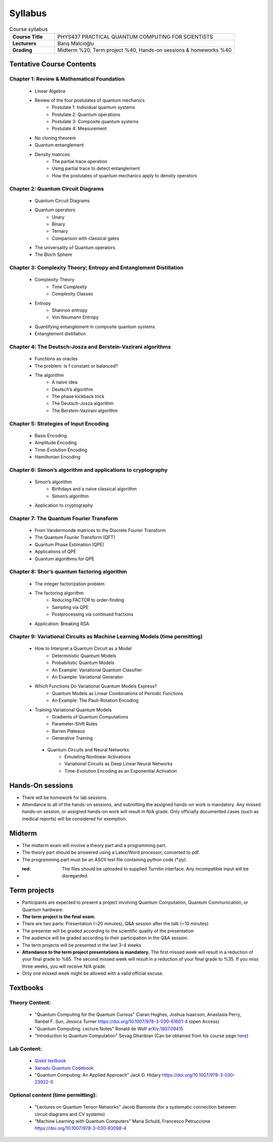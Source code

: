 .. raw:: html

    <style> .red {color:#aa0060; font-weight:bold; font-size:16px} </style>

###################
Syllabus
###################

.. list-table:: Course syllabus
   :widths: 10 40
   :stub-columns: 1

   * - Course Title
     - PHYS437 PRACTICAL QUANTUM COMPUTING FOR SCIENTISTS
   * - Lecturers
     - Barış Malcıoğlu
   * - Grading
     - Midterm %20, Term project %40, Hands-on sessions & homeworks %40

*************************
Tentative Course Contents
*************************

Chapter 1: Review & Mathematical Foundation
-----------------------------------------------

    * Linear Algebra
    * Review of the four postulates of quantum mechanics
        * Postulate 1: Individual quantum systems
        * Postulate 2: Quantum operations
        * Postulate 3: Composite quantum systems
        * Postulate 4: Measurement
    * No cloning theorem
    * Quantum entanglement
    * Density matrices
        * The partial trace operation
        * Using partial trace to detect entanglement
        * How the postulates of quantum mechanics apply to density operators

Chapter 2: Quantum Circuit Diagrams
------------------------------------------

    * Quantum Circuit Diagrams
    * Quantum operators
        * Unary
        * Binary
        * Ternary
        * Comparison with classical gates
    * The universality of Quantum operators
    * The Bloch Sphere

Chapter 3: Complexity Theory; Entropy and Entanglement Distillation
--------------------------------------------------------------------

    * Complexity Theory
        * Time Complexity
        * Complexity Classes
    * Entropy
        * Shannon entropy
        * Von Neumann Entropy
    * Quantifying entanglement in composite quantum systems
    * Entanglement distillation

Chapter 4: The Deutsch-Josza and Berstein-Vazirani algorithms
--------------------------------------------------------------

    * Functions as oracles
    * The problem: Is f constant or balanced?
    * The algorithm
        * A naive idea
        * Deutsch’s algorithm
        * The phase kickback trick
        * The Deutsch-Josza algorithm
        * The Berstein-Vazirani algorithm

Chapter 5: Strategies of Input Encoding
--------------------------------------------

    * Basis Encoding
    * Amplitude Encoding
    * Time-Evolution Encoding
    * Hamiltonian Encoding


Chapter 6: Simon’s algorithm and applications to cryptography
-----------------------------------------------------------------

    * Simon’s algorithm
        * Birthdays and a naive classical algorithm
        * Simon’s algorithm
    * Application to cryptography

Chapter 7: The Quantum Fourier Transform
--------------------------------------------------------

    * From Vandermonde matrices to the Discrete Fourier Transform
    * The Quantum Fourier Transform (QFT)
    * Quantum Phase Estimation (QPE)
    * Applications of QPE
    * Quantum algorithms for QPE

Chapter 8: Shor’s quantum factoring algorithm
---------------------------------------------------

    * The integer factorization problem
    * The factoring algorithm
        * Reducing FACTOR to order-finding
        * Sampling via QPE
        * Postprocessing via continued fractions
    * Application: Breaking RSA

Chapter 9: Variational Circuits as Machine Learning Models (time permitting)
--------------------------------------------------------------------------------

    * How to Interpret a Quantum Circuit as a Model
        * Deterministic Quantum Models
        * Probabilistic Quantum Models
        * An Example: Variational Quantum Classifier
        * An Example: Variational Generator
    * Which Functions Do Variational Quantum Models Express?
        * Quantum Models as Linear Combinations of Periodic Functions
        * An Example: The Pauli-Rotation Encoding
    * Training Variational Quantum Models
        * Gradients of Quantum Computations
        * Parameter-Shift Rules
        * Barren Plateaus
        * Generative Training
     * Quantum Circuits and Neural Networks
        * Emulating Nonlinear Activations
        * Variational Circuits as Deep Linear Neural Networks
        * Time-Evolution Encoding as an Exponential Activation

*****************
Hands-On sessions
*****************

.. role:: red

* There will be homework for lab sessions.
* :red:`Attendance to all of the hands-on sessions, and submitting the assigned hands-on work is mandatory. Any missed hands-on session, or assigned hands-on work will result in N/A grade. Only officially documented cases (such as medical reports) will be considered for exemption.`

*****************
Midterm
*****************

.. role:: red

* The midterm exam will involve a theory part and a programming part. 
* The theory part should be answered using a Latex/Word processor, converted to pdf.
* The programming part must be an ASCII text file containing python code (\*.py). 
* :red: The files should be uploaded to supplied Turnitin interface. Any incompatible input will be disregarded.

*************
Term projects
*************
* Participants are expected to present a project involving Quantum Computation, Quantum Communication, or Quantum hardware.
* **The term project is the final exam.**
* There are two parts: Presentation (~20 minutes), Q&A session after the talk (~10 minutes)
* The presenter will be graded according to the scientific quality of the presentation
* The audience will be graded according to their participation in the Q&A session.
* The term projects will be presented in the last 3-4 weeks
* **Attendance to the term project presentations is mandatory.** The first missed week will result in a reduction of your final grade to %65. The second missed week will result in a reduction of your final grade to %35. If you miss three weeks, you will receive N/A grade.  
* Only one missed week might be allowed with a valid official excuse.

*********
Textbooks
*********

Theory Content:
-----------------

    * "Quantum Computing for the Quantum Curious" Ciaran Hughes, Joshua Isaacson, Anastasia Perry, Ranbel F. Sun, Jessica Turner https://doi.org/10.1007/978-3-030-61601-4 (open Access)
    * "Quantum Computing: Lecture Notes" Ronald de Wolf `arXiv:1907.09415 <https://arxiv.org/abs/1907.09415>`_
    * "Introduction to Quantum Computation" Sevag Gharibian (Can be obtained from his course page `here <http://groups.uni-paderborn.de/fg-qi/courses/UPB_INTRO_QUANTUM/S2020/notes/IQC_Masterfile.pdf>`_)

Lab Content:
-----------------

    * `Qiskit textbook <https://qiskit.org/textbook/content/ch-ex/>`_
    * `Xanadu Quantum Codebook <https://codebook.xanadu.ai/>`_
    * "Quantum Computing: An Applied Approach"  Jack D. Hidary https://doi.org/10.1007/978-3-030-23922-0

Optional content (time permitting):
-------------------------------------

    * "Lectures on Quantum Tensor Networks" Jacob Biamonte (for a systematic connection between circuit diagrams and CV systems)
    * "Machine Learning  with Quantum Computers" Maria Schuld, Francesco Petruccione https://doi.org/10.1007/978-3-030-83098-4

